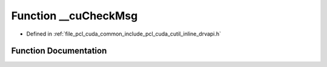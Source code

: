 .. _exhale_function_cutil__inline__drvapi_8h_1a172db20430731c642875fe3586824b18:

Function __cuCheckMsg
=====================

- Defined in :ref:`file_pcl_cuda_common_include_pcl_cuda_cutil_inline_drvapi.h`


Function Documentation
----------------------


.. doxygenfunction:: __cuCheckMsg(const char *, const char *, const int)
